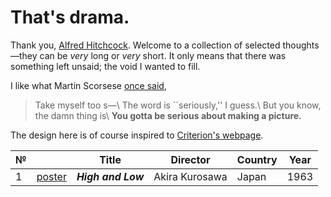 #+options: exclude-html-head:property="theme-color"
#+html_head: <meta name="theme-color" property="theme-color" content="#ffffff">
#+html_head: <link rel="stylesheet" type="text/css" href="drama.css">
#+html_head: <script async src="drama.js"></script>
#+options: tomb:nil
* That's drama.

Thank you, [[https://youtu.be/HTcK0O1qdAc][Alfred Hitchcock]]. Welcome to a collection of selected thoughts---they
can be /very/ long or /very/ short. It only means that there was something left
unsaid; the void I wanted to fill.

I like what Martin Scorsese [[https://youtu.be/VkorEW_eIXg][once said]],

#+begin_quote
Take myself too s---\
The word is ``seriously,'' I guess.\
But you know, the damn thing is\
*You gotta be serious about making a picture.*
#+end_quote

The design here is of course inspired to [[https://www.criterion.com/shop/browse/list?sort=spine_number][Criterion's webpage]].

| № |        | Title          | Director       | Country | Year |
|---+--------+----------------+----------------+---------+------|
| 1 | [[file:high-and-low/poster.jpg][poster]] | [[high-and-low][*High and Low*]] | Akira Kurosawa | Japan   | 1963 |
